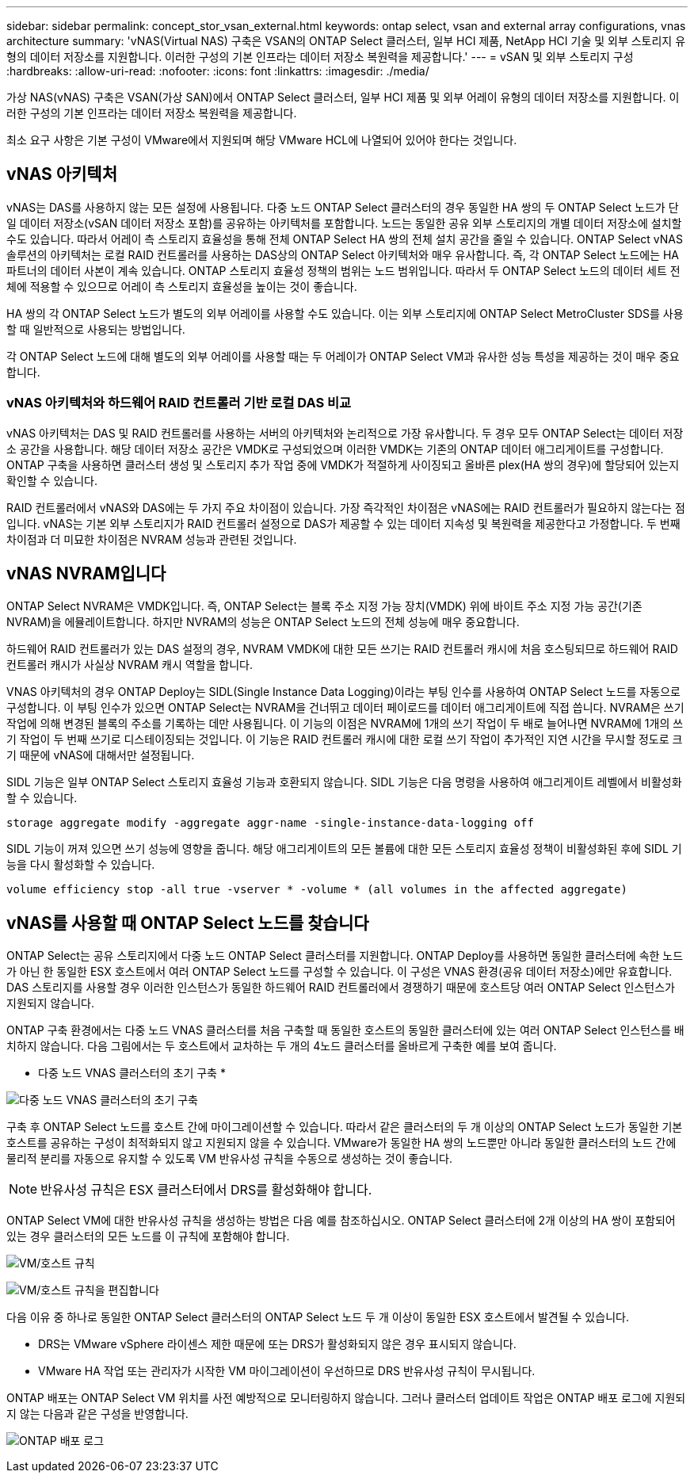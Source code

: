 ---
sidebar: sidebar 
permalink: concept_stor_vsan_external.html 
keywords: ontap select, vsan and external array configurations, vnas architecture 
summary: 'vNAS(Virtual NAS) 구축은 VSAN의 ONTAP Select 클러스터, 일부 HCI 제품, NetApp HCI 기술 및 외부 스토리지 유형의 데이터 저장소를 지원합니다. 이러한 구성의 기본 인프라는 데이터 저장소 복원력을 제공합니다.' 
---
= vSAN 및 외부 스토리지 구성
:hardbreaks:
:allow-uri-read: 
:nofooter: 
:icons: font
:linkattrs: 
:imagesdir: ./media/


[role="lead"]
가상 NAS(vNAS) 구축은 VSAN(가상 SAN)에서 ONTAP Select 클러스터, 일부 HCI 제품 및 외부 어레이 유형의 데이터 저장소를 지원합니다. 이러한 구성의 기본 인프라는 데이터 저장소 복원력을 제공합니다.

최소 요구 사항은 기본 구성이 VMware에서 지원되며 해당 VMware HCL에 나열되어 있어야 한다는 것입니다.



== vNAS 아키텍처

vNAS는 DAS를 사용하지 않는 모든 설정에 사용됩니다. 다중 노드 ONTAP Select 클러스터의 경우 동일한 HA 쌍의 두 ONTAP Select 노드가 단일 데이터 저장소(vSAN 데이터 저장소 포함)를 공유하는 아키텍처를 포함합니다. 노드는 동일한 공유 외부 스토리지의 개별 데이터 저장소에 설치할 수도 있습니다. 따라서 어레이 측 스토리지 효율성을 통해 전체 ONTAP Select HA 쌍의 전체 설치 공간을 줄일 수 있습니다. ONTAP Select vNAS 솔루션의 아키텍처는 로컬 RAID 컨트롤러를 사용하는 DAS상의 ONTAP Select 아키텍처와 매우 유사합니다. 즉, 각 ONTAP Select 노드에는 HA 파트너의 데이터 사본이 계속 있습니다. ONTAP 스토리지 효율성 정책의 범위는 노드 범위입니다. 따라서 두 ONTAP Select 노드의 데이터 세트 전체에 적용할 수 있으므로 어레이 측 스토리지 효율성을 높이는 것이 좋습니다.

HA 쌍의 각 ONTAP Select 노드가 별도의 외부 어레이를 사용할 수도 있습니다. 이는 외부 스토리지에 ONTAP Select MetroCluster SDS를 사용할 때 일반적으로 사용되는 방법입니다.

각 ONTAP Select 노드에 대해 별도의 외부 어레이를 사용할 때는 두 어레이가 ONTAP Select VM과 유사한 성능 특성을 제공하는 것이 매우 중요합니다.



=== vNAS 아키텍처와 하드웨어 RAID 컨트롤러 기반 로컬 DAS 비교

vNAS 아키텍처는 DAS 및 RAID 컨트롤러를 사용하는 서버의 아키텍처와 논리적으로 가장 유사합니다. 두 경우 모두 ONTAP Select는 데이터 저장소 공간을 사용합니다. 해당 데이터 저장소 공간은 VMDK로 구성되었으며 이러한 VMDK는 기존의 ONTAP 데이터 애그리게이트를 구성합니다. ONTAP 구축을 사용하면 클러스터 생성 및 스토리지 추가 작업 중에 VMDK가 적절하게 사이징되고 올바른 plex(HA 쌍의 경우)에 할당되어 있는지 확인할 수 있습니다.

RAID 컨트롤러에서 vNAS와 DAS에는 두 가지 주요 차이점이 있습니다. 가장 즉각적인 차이점은 vNAS에는 RAID 컨트롤러가 필요하지 않는다는 점입니다. vNAS는 기본 외부 스토리지가 RAID 컨트롤러 설정으로 DAS가 제공할 수 있는 데이터 지속성 및 복원력을 제공한다고 가정합니다. 두 번째 차이점과 더 미묘한 차이점은 NVRAM 성능과 관련된 것입니다.



== vNAS NVRAM입니다

ONTAP Select NVRAM은 VMDK입니다. 즉, ONTAP Select는 블록 주소 지정 가능 장치(VMDK) 위에 바이트 주소 지정 가능 공간(기존 NVRAM)을 에뮬레이트합니다. 하지만 NVRAM의 성능은 ONTAP Select 노드의 전체 성능에 매우 중요합니다.

하드웨어 RAID 컨트롤러가 있는 DAS 설정의 경우, NVRAM VMDK에 대한 모든 쓰기는 RAID 컨트롤러 캐시에 처음 호스팅되므로 하드웨어 RAID 컨트롤러 캐시가 사실상 NVRAM 캐시 역할을 합니다.

VNAS 아키텍처의 경우 ONTAP Deploy는 SIDL(Single Instance Data Logging)이라는 부팅 인수를 사용하여 ONTAP Select 노드를 자동으로 구성합니다. 이 부팅 인수가 있으면 ONTAP Select는 NVRAM을 건너뛰고 데이터 페이로드를 데이터 애그리게이트에 직접 씁니다. NVRAM은 쓰기 작업에 의해 변경된 블록의 주소를 기록하는 데만 사용됩니다. 이 기능의 이점은 NVRAM에 1개의 쓰기 작업이 두 배로 늘어나면 NVRAM에 1개의 쓰기 작업이 두 번째 쓰기로 디스테이징되는 것입니다. 이 기능은 RAID 컨트롤러 캐시에 대한 로컬 쓰기 작업이 추가적인 지연 시간을 무시할 정도로 크기 때문에 vNAS에 대해서만 설정됩니다.

SIDL 기능은 일부 ONTAP Select 스토리지 효율성 기능과 호환되지 않습니다. SIDL 기능은 다음 명령을 사용하여 애그리게이트 레벨에서 비활성화할 수 있습니다.

[listing]
----
storage aggregate modify -aggregate aggr-name -single-instance-data-logging off
----
SIDL 기능이 꺼져 있으면 쓰기 성능에 영향을 줍니다. 해당 애그리게이트의 모든 볼륨에 대한 모든 스토리지 효율성 정책이 비활성화된 후에 SIDL 기능을 다시 활성화할 수 있습니다.

[listing]
----
volume efficiency stop -all true -vserver * -volume * (all volumes in the affected aggregate)
----


== vNAS를 사용할 때 ONTAP Select 노드를 찾습니다

ONTAP Select는 공유 스토리지에서 다중 노드 ONTAP Select 클러스터를 지원합니다. ONTAP Deploy를 사용하면 동일한 클러스터에 속한 노드가 아닌 한 동일한 ESX 호스트에서 여러 ONTAP Select 노드를 구성할 수 있습니다. 이 구성은 VNAS 환경(공유 데이터 저장소)에만 유효합니다. DAS 스토리지를 사용할 경우 이러한 인스턴스가 동일한 하드웨어 RAID 컨트롤러에서 경쟁하기 때문에 호스트당 여러 ONTAP Select 인스턴스가 지원되지 않습니다.

ONTAP 구축 환경에서는 다중 노드 VNAS 클러스터를 처음 구축할 때 동일한 호스트의 동일한 클러스터에 있는 여러 ONTAP Select 인스턴스를 배치하지 않습니다. 다음 그림에서는 두 호스트에서 교차하는 두 개의 4노드 클러스터를 올바르게 구축한 예를 보여 줍니다.

* 다중 노드 VNAS 클러스터의 초기 구축 *

image:ST_14.jpg["다중 노드 VNAS 클러스터의 초기 구축"]

구축 후 ONTAP Select 노드를 호스트 간에 마이그레이션할 수 있습니다. 따라서 같은 클러스터의 두 개 이상의 ONTAP Select 노드가 동일한 기본 호스트를 공유하는 구성이 최적화되지 않고 지원되지 않을 수 있습니다. VMware가 동일한 HA 쌍의 노드뿐만 아니라 동일한 클러스터의 노드 간에 물리적 분리를 자동으로 유지할 수 있도록 VM 반유사성 규칙을 수동으로 생성하는 것이 좋습니다.


NOTE: 반유사성 규칙은 ESX 클러스터에서 DRS를 활성화해야 합니다.

ONTAP Select VM에 대한 반유사성 규칙을 생성하는 방법은 다음 예를 참조하십시오. ONTAP Select 클러스터에 2개 이상의 HA 쌍이 포함되어 있는 경우 클러스터의 모든 노드를 이 규칙에 포함해야 합니다.

image:ST_15.jpg["VM/호스트 규칙"]

image:ST_16.jpg["VM/호스트 규칙을 편집합니다"]

다음 이유 중 하나로 동일한 ONTAP Select 클러스터의 ONTAP Select 노드 두 개 이상이 동일한 ESX 호스트에서 발견될 수 있습니다.

* DRS는 VMware vSphere 라이센스 제한 때문에 또는 DRS가 활성화되지 않은 경우 표시되지 않습니다.
* VMware HA 작업 또는 관리자가 시작한 VM 마이그레이션이 우선하므로 DRS 반유사성 규칙이 무시됩니다.


ONTAP 배포는 ONTAP Select VM 위치를 사전 예방적으로 모니터링하지 않습니다. 그러나 클러스터 업데이트 작업은 ONTAP 배포 로그에 지원되지 않는 다음과 같은 구성을 반영합니다.

image:ST_17.PNG["ONTAP 배포 로그"]
